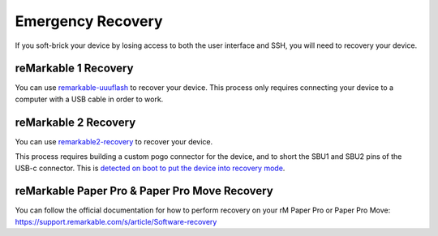 ==================
Emergency Recovery
==================

If you soft-brick your device by losing access to both the user interface and SSH, you will need to recovery your device.

reMarkable 1 Recovery
=====================

You can use `remarkable-uuuflash <https://github.com/ddvk/remarkable-uuuflash>`_ to recover your device. This process only requires connecting your device to a computer with a USB cable in order to work.

reMarkable 2 Recovery
=====================

You can use `remarkable2-recovery <https://github.com/ddvk/remarkable2-recovery>`_ to recover your device.

This process requires building a custom pogo connector for the device, and to short the SBU1 and SBU2 pins of the USB-c connector. This is `detected on boot to put the device into recovery mode <https://github.com/reMarkable/uboot/blob/zero-sugar/board/reMarkable/zero-sugar/serial_download_trap.c>`_.

.. _recovery_rmpp:

.. _remarkable-paper-pro-recovery:

reMarkable Paper Pro & Paper Pro Move Recovery
==============================================

You can follow the official documentation for how to perform recovery on your rM Paper Pro or Paper Pro Move: https://support.remarkable.com/s/article/Software-recovery
